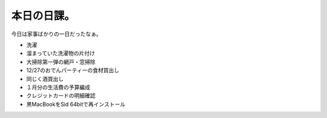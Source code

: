本日の日課。
============

今日は家事ばかりの一日だったなぁ。

* 洗濯

* 溜まっていた洗濯物の片付け

* 大掃除第一弾の網戸・窓掃除

* 12/27のおでんパーティーの食材買出し

* 同じく酒買出し

* １月分の生活費の予算編成

* クレジットカードの明細確認

* 黒MacBookをSid 64bitで再インストール






.. author:: default
.. categories:: life
.. tags::
.. comments::
